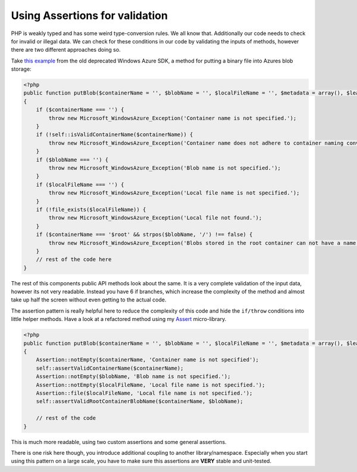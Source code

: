 Using Assertions for validation
===============================

PHP is weakly typed and has some weird type-conversion rules. We all know that.
Additionally our code needs to check for invalid or illegal data. We can check
for these conditions in our code by validating the inputs of methods, however
there are two different approaches doing so.

Take `this example
<http://phpazure.codeplex.com/SourceControl/changeset/view/67037#840935>`_ from
the old deprecated Windows Azure SDK, a method for putting a binary file into
Azures blob storage:

.. code-block:: php

    <?php
    public function putBlob($containerName = '', $blobName = '', $localFileName = '', $metadata = array(), $leaseId = null, $additionalHeaders = array())
    {
        if ($containerName === '') {
            throw new Microsoft_WindowsAzure_Exception('Container name is not specified.');
        }
        if (!self::isValidContainerName($containerName)) {
            throw new Microsoft_WindowsAzure_Exception('Container name does not adhere to container naming conventions. See http://msdn.microsoft.com/en-us/library/dd135715.aspx for more information.');
        }
        if ($blobName === '') {
            throw new Microsoft_WindowsAzure_Exception('Blob name is not specified.');
        }
        if ($localFileName === '') {
            throw new Microsoft_WindowsAzure_Exception('Local file name is not specified.');
        }
        if (!file_exists($localFileName)) {
            throw new Microsoft_WindowsAzure_Exception('Local file not found.');
        }
        if ($containerName === '$root' && strpos($blobName, '/') !== false) {
            throw new Microsoft_WindowsAzure_Exception('Blobs stored in the root container can not have a name containing a forward slash (/).');
        }
        // rest of the code here
    }

The rest of this components public API methods look about the same. It is a
very complete validation of the input data, however its not very readable.
Instead you have 6 if branches, which increase the complexity of the method
and almost take up half the screen without even getting to the actual code.

The assertion pattern is really helpful here to reduce the complexity of this
code and hide the ``if/throw`` conditions into little helper methods. Have a
look at a refactored method using my `Assert
<https://github.com/beberlei/assert>`_ micro-library.

.. code-block:: php

    <?php
    public function putBlob($containerName = '', $blobName = '', $localFileName = '', $metadata = array(), $leaseId = null, $additionalHeaders = array())
    {
        Assertion::notEmpty($containerName, 'Container name is not specified');
        self::assertValidContainerName($containerName);
        Assertion::notEmpty($blobName, 'Blob name is not specified.');
        Assertion::notEmpty($localFileName, 'Local file name is not specified.');
        Assertion::file($localFileName, 'Local file name is not specified.');
        self::assertValidRootContainerBlobName($containerName, $blobName);

        // rest of the code
    }

This is much more readable, using two custom assertions and some general
assertions.

There is one risk here though, you introduce additional coupling to another
library/namespace. Especially when you start using this pattern on a large
scale, you have to make sure this assertions are **VERY** stable and
unit-tested.


.. author:: default
.. categories:: none
.. tags:: none
.. comments::
